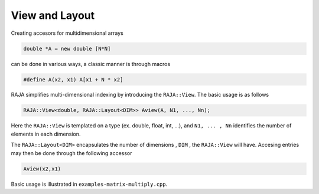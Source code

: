 .. ##
.. ## Copyright (c) 2016-17, Lawrence Livermore National Security, LLC.
.. ##
.. ## Produced at the Lawrence Livermore National Laboratory
.. ##
.. ## LLNL-CODE-689114
.. ##
.. ## All rights reserved.
.. ##
.. ## This file is part of RAJA.
.. ##
.. ## For details about use and distribution, please read RAJA/LICENSE.
.. ##

.. _view::
.. _ref-view:
 
===============
View and Layout
===============

Creating accesors for multidimensional arrays 

.. code-block:: cpp

   double *A = new double [N*N]

can be done in various ways, a classic manner is through macros

.. code-block:: cpp
   
   #define A(x2, x1) A[x1 + N * x2]

RAJA simplifies multi-dimensional indexing by introducing the ``RAJA::View``. The basic usage is 
as follows 

.. code-block:: cpp

   RAJA::View<double, RAJA::Layout<DIM>> Aview(A, N1, ..., Nn);

Here the ``RAJA::View`` is templated on a type (ex. double, float, int, ...), and ``N1, ... , Nn``
identifies the number of elements in each dimension. 

The ``RAJA::Layout<DIM>`` encapsulates the number of dimensions , ``DIM`` , the ``RAJA::View`` will have.
Accesing entries may then be done through the following accessor

.. code-block:: cpp

   Aview(x2,x1)

Basic usage is illustrated in ``examples-matrix-multiply.cpp``.



